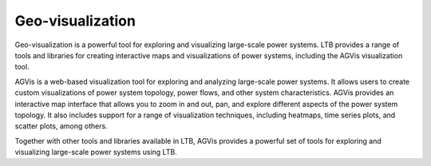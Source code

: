 .. _visualization:

=====================
Geo-visualization
=====================

Geo-visualization is a powerful tool for exploring and visualizing
large-scale power systems. LTB provides a range of tools and libraries
for creating interactive maps and visualizations of power systems,
including the AGVis visualization tool.

AGVis is a web-based visualization tool for exploring and analyzing
large-scale power systems. It allows users to create custom visualizations
of power system topology, power flows, and other system characteristics.
AGVis provides an interactive map interface that allows you to zoom in and out,
pan, and explore different aspects of the power system topology. It also
includes support for a range of visualization techniques, including heatmaps,
time series plots, and scatter plots, among others.

Together with other tools and libraries available in LTB, AGVis provides
a powerful set of tools for exploring and visualizing large-scale power
systems using LTB.